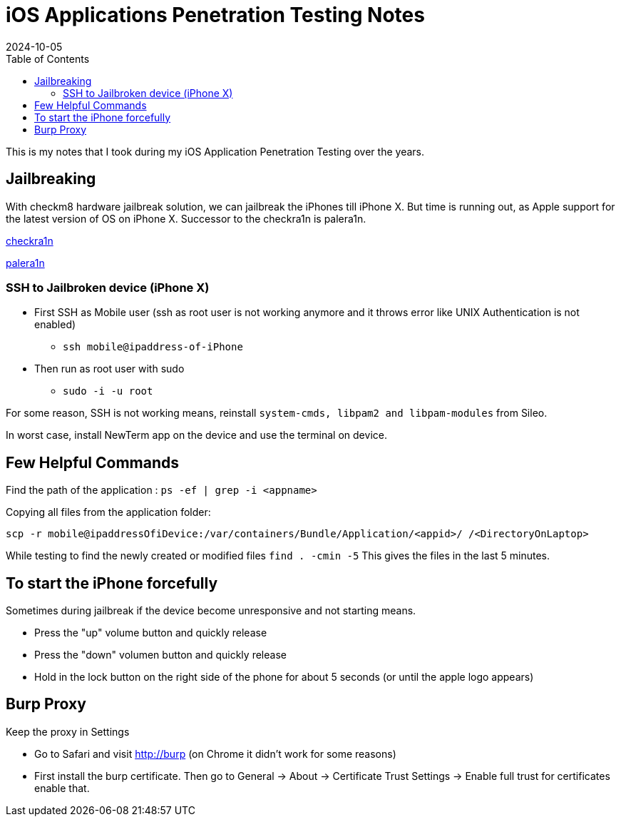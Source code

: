 = iOS Applications Penetration Testing Notes
:imagesdir: /assets/images/posts/first-post
:page-excerpt: This is my notes that I took during my iOS Application Penetration Testing over the years. !!!! 
:page-tags: [iOS, Pen Testing, Notes]
:revdate: 2024-10-05
//:page-published: false
:toc: auto


This is my notes that I took during my iOS Application Penetration Testing over the years.
// Here's a quick demo of a few features from https://asciidoc.org[AsciiDoc^].
//== Including an image
//image:first-post.png[First post!]

== Jailbreaking
With checkm8 hardware jailbreak solution, we can jailbreak the iPhones till iPhone X. But time is running out, as Apple support for the latest version of OS on iPhone X. 
Successor to the checkra1n is palera1n. 

link:https://checkra.in/[checkra1n]

link:https://palera.in/[palera1n]

=== SSH to Jailbroken device (iPhone X)

* First SSH as Mobile user (ssh as root user is not working anymore and it throws error like UNIX Authentication is not enabled)
    - `ssh mobile@ipaddress-of-iPhone`
* Then run as root user with sudo
    - `sudo -i -u root`

For some reason, SSH is not working means, reinstall `system-cmds, libpam2 and libpam-modules` from Sileo.

In worst case, install NewTerm app on the device and use the terminal on device.

== Few Helpful Commands

Find the path of the application : `ps -ef | grep -i <appname>`

Copying all files from the application folder: 

`scp -r mobile@ipaddressOfiDevice:/var/containers/Bundle/Application/<appid>/ /<DirectoryOnLaptop>`


While testing to find the newly created or modified files `find . -cmin -5` This gives the files in the last 5 minutes.


== To start the iPhone forcefully
Sometimes during jailbreak if the device become unresponsive and not starting means. 

* Press the "up" volume button and quickly release
* Press the "down" volumen button and quickly release
* Hold in the lock button on the right side of the phone for about 5 seconds (or until the apple logo appears)

== Burp Proxy
Keep the proxy in Settings

* Go to Safari and visit http://burp (on Chrome it didn't work for some reasons)
* First install the burp certificate. Then go to General -> About -> Certificate Trust Settings -> Enable full trust for certificates enable that. 


// <1> https://docs.asciidoctor.org/asciidoc/latest/verbatim/callouts/[Callouts^] can be used to provide additional information about a specific line of code.

// [NOTE]
// ====
// Did you notice the `Copy to clipboard` button in the top-right corner of the code block?
// That feature is provided by the blog theme, https://mmistakes.github.io/minimal-mistakes/docs/configuration/#code-block-copy-button[Minimal Mistakes^].
// ====

// == Drawing the reader's attention with admonitions

// [NOTE]
// ====
// This is a `NOTE` admonition.
// ====

// [TIP]
// ====
// This is a `TIP` admonition.
// ====

// [WARNING]
// ====
// This is a `WARNING` admonition.
// ====

// [IMPORTANT]
// ====
// This is an `IMPORTANT` admonition.
// ====

// [CAUTION]
// ====
// This is a `CAUTION` admonition.
// ====

// Learn more about admonitions in https://docs.asciidoctor.org/asciidoc/latest/blocks/admonitions/[Asciidoctor Docs^].
